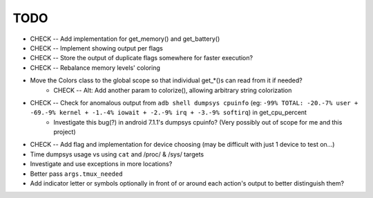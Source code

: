 TODO
====
* CHECK -- Add implementation for get_memory() and get_battery()
* CHECK -- Implement showing output per flags
* CHECK -- Store the output of duplicate flags somewhere for faster execution?
* CHECK -- Rebalance memory levels' coloring
* Move the Colors class to the global scope so that individual get_*()s can read from it if needed?
    * CHECK -- Alt: Add another param to colorize(), allowing arbitrary string colorization
* CHECK -- Check for anomalous output from ``adb shell dumpsys cpuinfo`` (eg: ``-99% TOTAL: -20.-7% user + -69.-9% kernel + -1.-4% iowait + -2.-9% irq + -3.-9% softirq``) in get_cpu_percent
    * Investigate this bug(?) in android 7.1.1's dumpsys cpuinfo? (Very possibly out of scope for me and this project)
* CHECK -- Add flag and implementation for device choosing (may be difficult with just 1 device to test on...)
* Time dumpsys usage vs using ``cat`` and /proc/ & /sys/ targets
* Investigate and use exceptions in more locations?
* Better pass ``args.tmux_needed``
* Add indicator letter or symbols optionally in front of or around each action's output to better distinguish them?